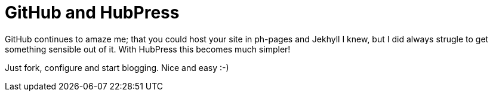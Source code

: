 = GitHub and HubPress

GitHub continues to amaze me; that you could host your site in ph-pages and Jekhyll I knew, but I did always strugle to get something sensible out of it. 
With HubPress this becomes much simpler! 

Just fork, configure and start blogging. Nice and easy :-)